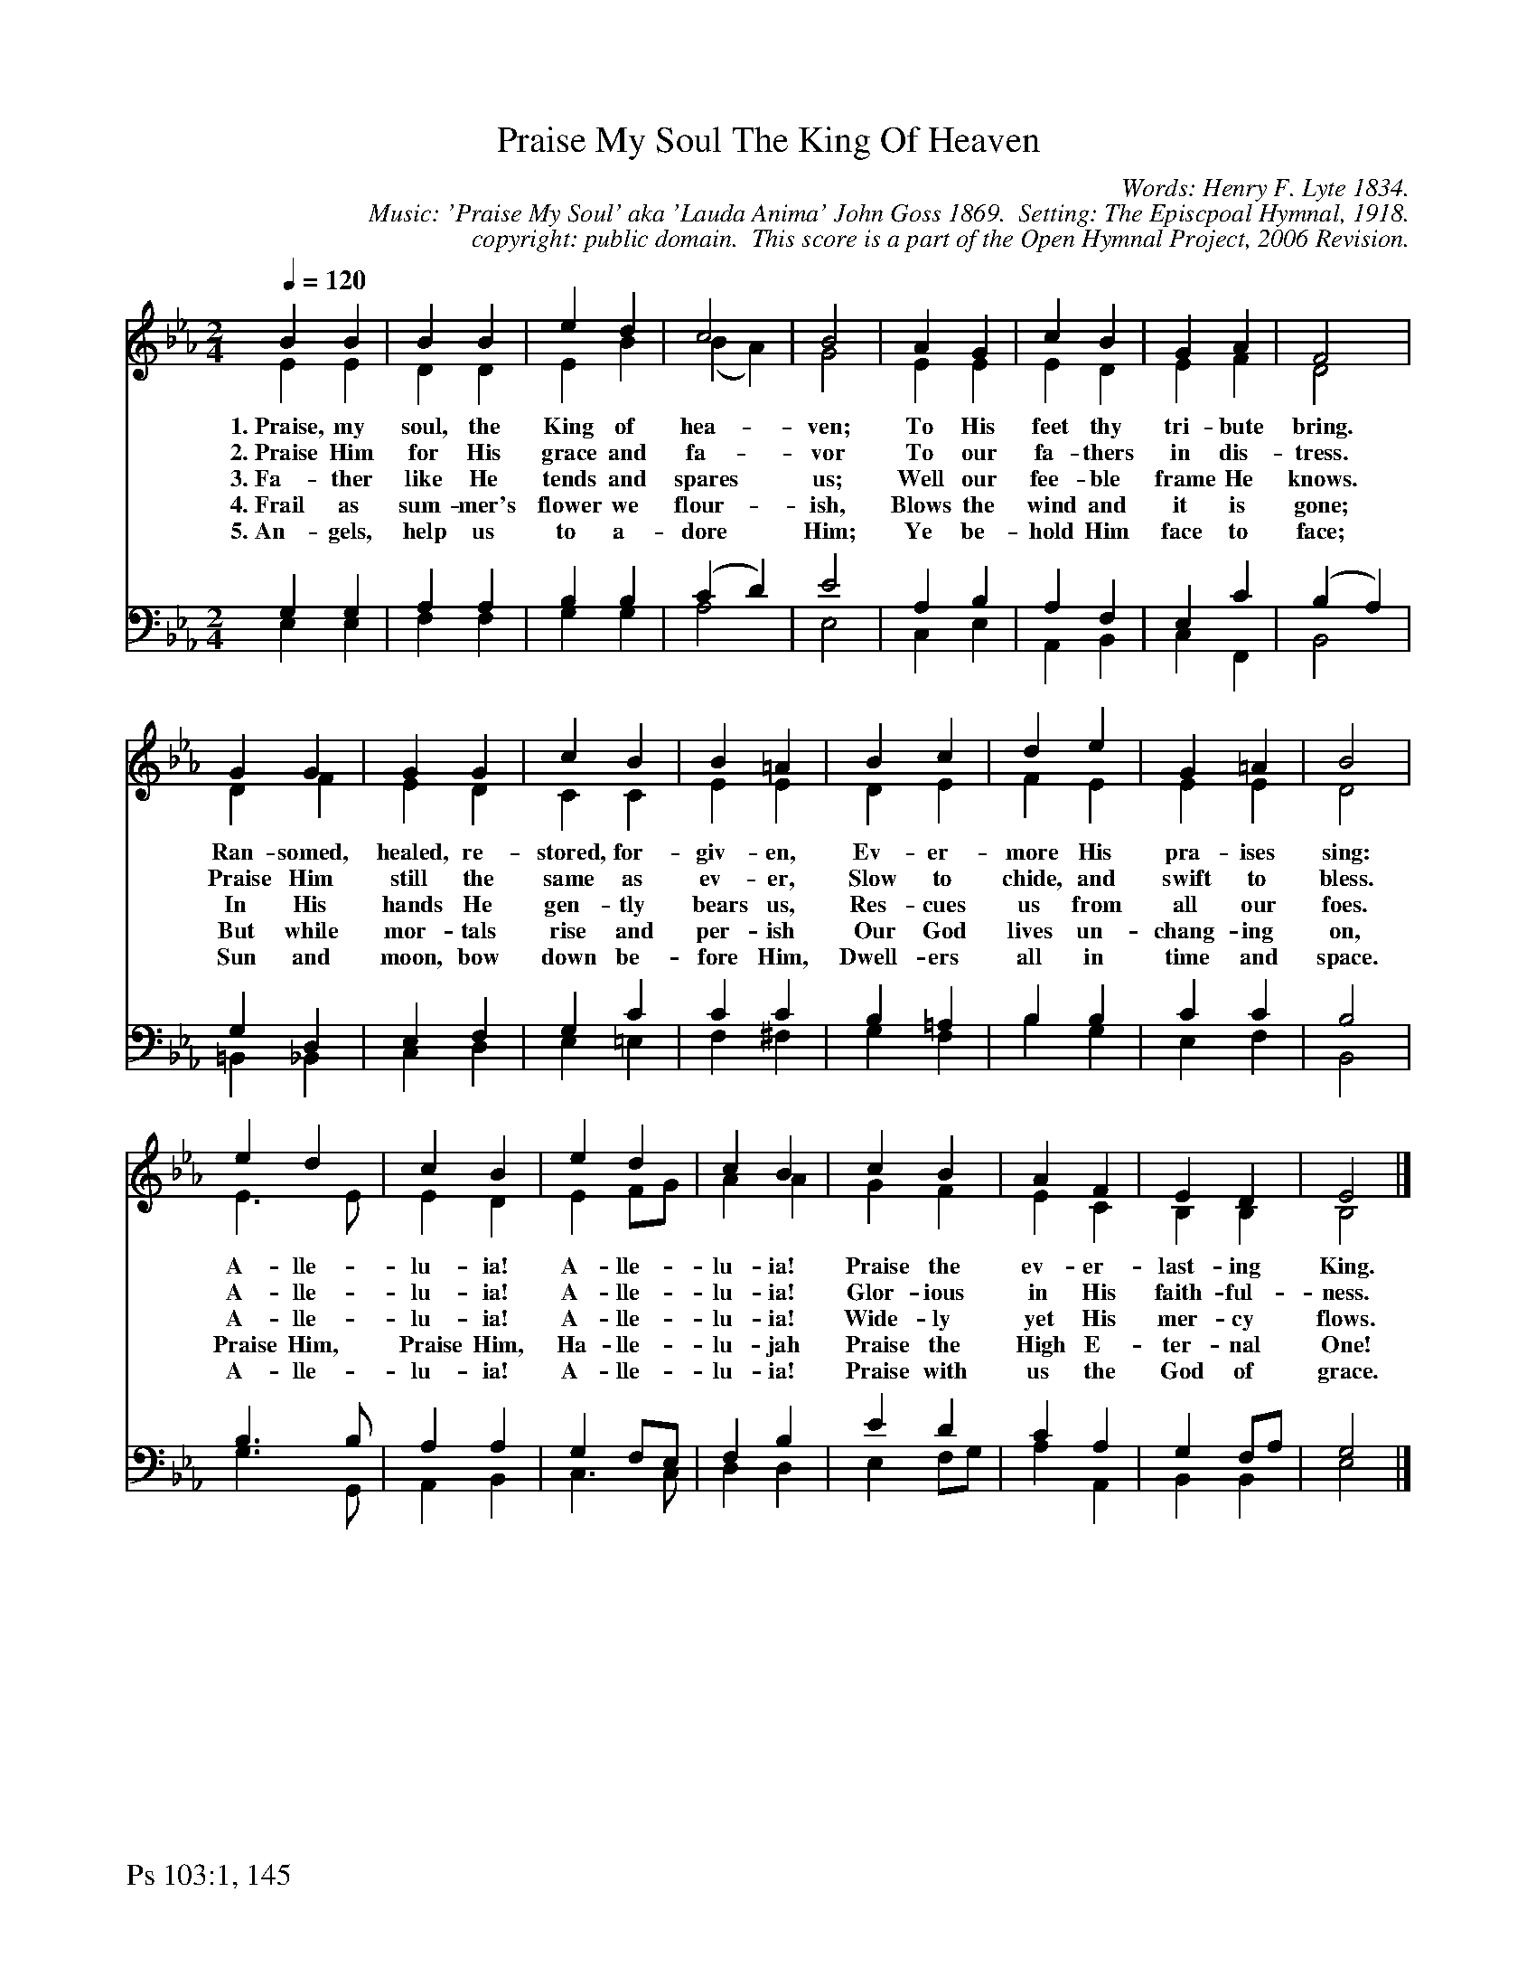 %%%%%%%%%%%%%%%%%%%%%%%%%%%%%%%%%%%%
% 
% This file is a part of the Open Hymnal Project to create a free, 
% public domain, downloadable database of Christian hymns, spiritual 
% songs, and prelude/postlude music.  This music is to be distributed 
% as complete scores (words and music), using all accompaniment parts, 
% in formats that are easily accessible on most computer OS's and which
% can be freely modified by anyone.  The current format of choice is the 
% "ABC Plus" format, favored by folk music distributors on the internet.
% All scores will also be converted into pdf, MIDI, and mp3 formats.
% Some advanced features of ABC Plus are used, and for accurate 
% translation to a printed score, please consider using "abcm2ps" 
% version 4.10 or later.  I am doing my best to create a final product
% that is "Hymnal-quality", and could feasibly be used as the basis for
% a printed church hymnal.
%
% The maintainer of the Open Hymnal Project is Brian J. Dumont
% (bdumont at ameritech dot net).  I have gone through serious efforts 
% to make sure that no copyrighted material makes it into this database.
% If I am in error, please inform me as soon as possible.
%
% This entire effort has used only free software, and I am indebted to 
% the efforts of many other individuals, including the authors of
% the various ABC and ABC Plus software, the authors of "noteedit"
% where the initial layouts are done, and the maintainers of the 
% "CyberHymnal" on the web from where most of the lyrics come.
% Undoubtedly, I am also indebted to all of the great Christians who 
% wrote these hymns.
%
% This database comes with no guarantees whatsoever.
%
% I would love to get email from anyone who uses the Open Hymnal, and
% I will take requests for hymns to add.  My decision of whether to 
% add a hymn will be based on these criteria (in the following order):
% 1) It must be in the public domain
% 2) It must be a Christian piece
% 3) Whether I have access to a printed copy of the music (surprisingly,
%    a MIDI file is usually a terrible source)
% 4) Whether I like the hymn :)
%
% If you would like to contribute to the Open Hymnal Project, please 
% send an email to me, I would love the help!  PLEASE EMAIL ME IF YOU 
% FIND ANY MISTAKES, no matter how small.  I want to ensure that every 
% slur, stem, hyphenation, and punctuation mark is correct; and I'm sure 
% that there must be mistakes right now.
%
% Open Hymnal Project, 2005 Edition
%
%%%%%%%%%%%%%%%%%%%%%%%%%%%%%%%%%%%%

% PAGE LAYOUT
%
%%pagewidth	21.6000cm
%%pageheight	27.9000cm
%%scale		0.730000
%%staffsep	1.60000cm
%%exprabove	false
%%measurebox	false
%%footer "Ps 103:1, 145		"
%

X: 1
T: Praise My Soul The King Of Heaven
C: Words: Henry F. Lyte 1834. 
C: Music: 'Praise My Soul' aka 'Lauda Anima' John Goss 1869.  Setting: The Episcpoal Hymnal, 1918.
C: copyright: public domain.  This score is a part of the Open Hymnal Project, 2006 Revision.
S: Music Source: The Episcopal Hymnal, 1918 Hymn 258.
M: 2/4 % time signature
L: 1/4 % default length
%%staves (S1V1 S1V2) | (S2V1 S2V2) | S3 
V: S1V1 clef=treble 
V: S1V2 
V: S2V1 clef=bass 
V: S2V2 
V: S3 clef=treble 
K: Eb % key signature
%
%%MIDI program 1 0 % Piano 1
%%MIDI program 2 0 % Piano 1
%%MIDI program 3 0 % Piano 1
%%MIDI program 4 0 % Piano 1
%%MIDI program 5 0 % Piano 1
%
% 1
[V: S1V1] [Q:1/4=120] B B | B B | e d | c2 | B2 | A G | c B | G A | F2 |
w: 1.~Praise, my soul, the King of hea- ven; To His feet thy tri- bute bring. 
w: 2.~Praise Him for His grace and fa- vor To our fa- thers in dis- tress. 
w: 3.~Fa- ther like He tends and spares us; Well our fee- ble frame He knows. 
w: 4.~Frail as sum- mer's flower we flour- ish, Blows the wind and it is gone; 
w: 5.~An- gels, help us to a- dore Him; Ye be- hold Him face to face; 
[V: S1V2]  E E | D D | E B | (B A) | G2 | E E | E D | E F | D2 |
[V: S2V1]  G, G, | A, A, | B, B, | (C D) | E2 | A, B, | A, F, | E, C | (B, A,) |
[V: S2V2]  E, E, | F, F, | G, G, | A,2 | E,2 | C, E, | A,, B,, | C, F,, | B,,2 |
% 1
[V: S1V1]  G G | G G | c B | B =A | B c | d e | G =A | B2 |
w: Ran- somed, healed, re- stored, for- giv- en, Ev- er- more His pra- ises sing: 
w: Praise Him still the same as ev- er, Slow to chide, and swift to bless. 
w: In His hands He gen- tly bears us, Res- cues us from all our foes. 
w: But while mor- tals rise and per- ish Our God lives un- chang- ing on, 
w: Sun and moon, bow down be- fore Him, Dwell- ers all in time and space. 
[V: S1V2]  D F | E D | C C | E E | D E | F E | E E | D2 |
[V: S2V1]  G, D, | E, F, | G, C | C C | B, =A, | B, B, | C C | B,2 |
[V: S2V2]  =B,, _B,, | C, D, | E, =E, | F, ^F, | G, F, | B, G, | E, F, | B,,2 |
% 1
[V: S1V1]  e d | c B | e d | c B | c B | A F | E D | E2 |]
w: A- lle- lu- ia! A- lle- lu- ia! Praise the ev- er- last- ing King. 
w: A- lle- lu- ia! A- lle- lu- ia! Glor- ious in His faith- ful- ness. 
w: A- lle- lu- ia! A- lle- lu- ia! Wide- ly yet His mer- cy flows. 
w: Praise Him, Praise Him, Ha- lle- lu- jah Praise the High E- ter- nal One! 
w: A- lle- lu- ia! A- lle- lu- ia! Praise with us the God of grace. 
[V: S1V2]  E3/2 E/ | E D | E F/G/ | A A | G F | E C | B, B, | B,2 |]
[V: S2V1]  B,3/2 B,/ | A, A, | G, F,/E,/ | F, B, | E D | C A, | G, F,/A,/ | G,2 |]
[V: S2V2]  G,3/2 G,,/ | A,, B,, | C,3/2 C,/ | D, D, | E, F,/G,/ | A, A,, | B,, B,, | E,2 |]
% 1
